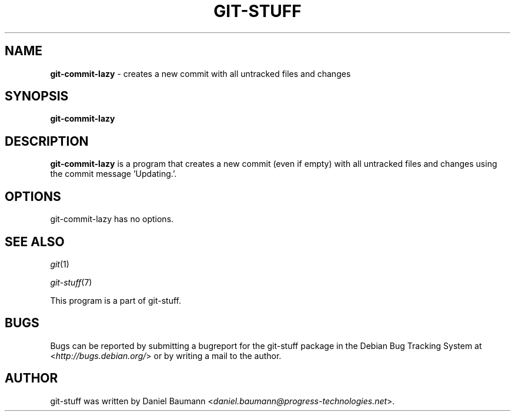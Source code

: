 .\" git-stuff(7) - additional Git utilities
.\" Copyright (C) 2006-2012 Daniel Baumann <daniel.baumann@progress-technologies.net>
.\"
.\" git-stuff comes with ABSOLUTELY NO WARRANTY; for details see COPYING.
.\" This is free software, and you are welcome to redistribute it
.\" under certain conditions; see COPYING for details.
.\"
.\"
.TH GIT\-STUFF 1 2012\-11\-13 14 "Git Stuff"

.SH NAME
\fBgit\-commit\-lazy\fR \- creates a new commit with all untracked files and changes

.SH SYNOPSIS
\fBgit\-commit\-lazy\fR

.SH DESCRIPTION
\fBgit\-commit\-lazy\fR is a program that creates a new commit (even if empty) with all untracked files and changes using the commit message 'Updating.'.

.SH OPTIONS
git\-commit\-lazy has no options.

.SH SEE ALSO
\fIgit\fR(1)
.PP
\fIgit\-stuff\fR(7)
.PP
This program is a part of git\-stuff.

.SH BUGS
Bugs can be reported by submitting a bugreport for the git\-stuff package in the Debian Bug Tracking System at <\fIhttp://bugs.debian.org/\fR> or by writing a mail to the author.

.SH AUTHOR
git\-stuff was written by Daniel Baumann <\fIdaniel.baumann@progress-technologies.net\fR>.
